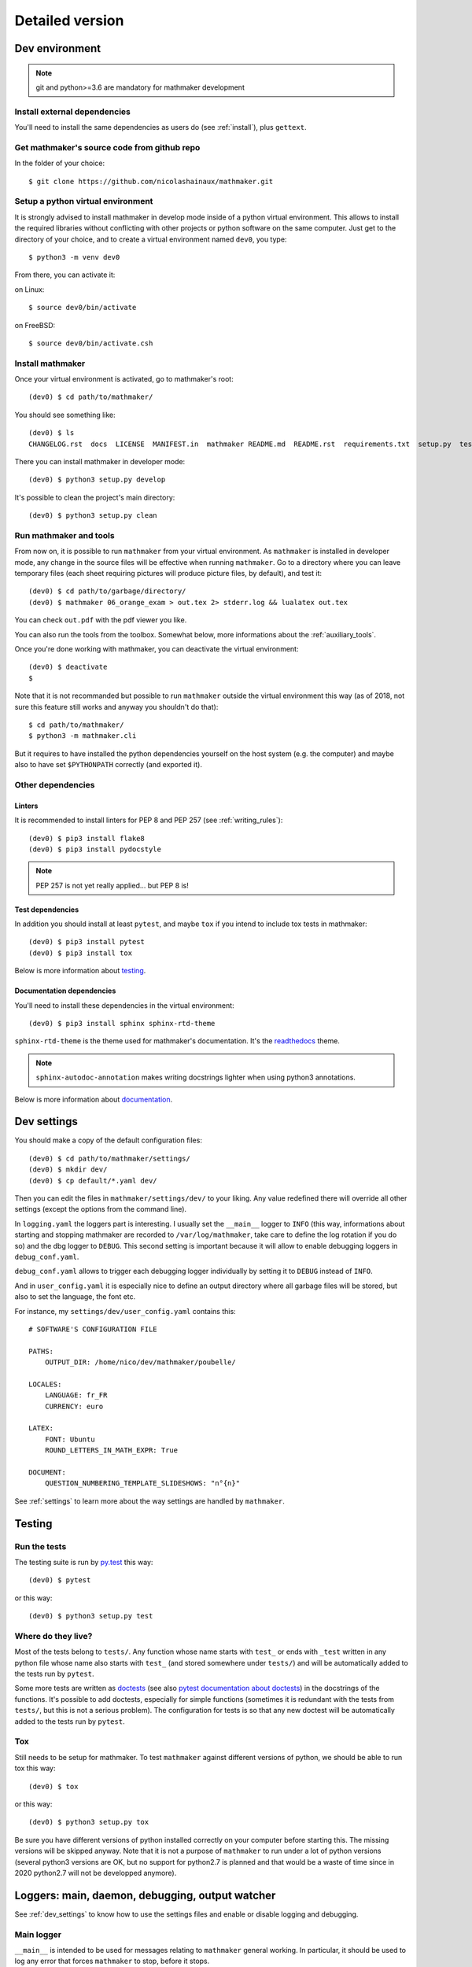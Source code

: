 Detailed version
----------------

Dev environment
^^^^^^^^^^^^^^^

.. note::

  git and python>=3.6 are mandatory for mathmaker development

Install external dependencies
"""""""""""""""""""""""""""""
You'll need to install the same dependencies as users do (see :ref:`install`), plus ``gettext``.

Get mathmaker's source code from github repo
""""""""""""""""""""""""""""""""""""""""""""

In the folder of your choice:

::

    $ git clone https://github.com/nicolashainaux/mathmaker.git

Setup a python virtual environment
""""""""""""""""""""""""""""""""""

It is strongly advised to install mathmaker in develop mode inside of a python virtual environment. This allows to install the required libraries without conflicting with other projects or python software on the same computer. Just get to the directory of your choice, and to create a virtual environment named ``dev0``, you type:

::

    $ python3 -m venv dev0

From there, you can activate it:

on Linux::

    $ source dev0/bin/activate

on FreeBSD::

    $ source dev0/bin/activate.csh

Install mathmaker
"""""""""""""""""

Once your virtual environment is activated, go to mathmaker's root:

::

    (dev0) $ cd path/to/mathmaker/

You should see something like:
::

    (dev0) $ ls
    CHANGELOG.rst  docs  LICENSE  MANIFEST.in  mathmaker README.md  README.rst  requirements.txt  setup.py  tests  tools  tox.ini

There you can install mathmaker in developer mode:
::

    (dev0) $ python3 setup.py develop

It's possible to clean the project's main directory:
::

    (dev0) $ python3 setup.py clean


Run mathmaker and tools
"""""""""""""""""""""""

From now on, it is possible to run ``mathmaker`` from your virtual environment. As ``mathmaker`` is installed in developer mode, any change in the source files will be effective when running ``mathmaker``. Go to a directory where you can leave temporary files (each sheet requiring pictures will produce picture files, by default), and test it:
::

    (dev0) $ cd path/to/garbage/directory/
    (dev0) $ mathmaker 06_orange_exam > out.tex 2> stderr.log && lualatex out.tex

You can check ``out.pdf`` with the pdf viewer you like.

You can also run the tools from the toolbox. Somewhat below, more informations about the :ref:`auxiliary_tools`.

Once you're done working with mathmaker, you can deactivate the virtual environment:
::

    (dev0) $ deactivate
    $

Note that it is not recommanded but possible to run ``mathmaker`` outside the virtual environment this way (as of 2018, not sure this feature still works and anyway you shouldn't do that):
::

    $ cd path/to/mathmaker/
    $ python3 -m mathmaker.cli

But it requires to have installed the python dependencies yourself on the host system (e.g. the computer) and maybe also to have set ``$PYTHONPATH`` correctly (and exported it).

Other dependencies
""""""""""""""""""

Linters
#######

It is recommended to install linters for PEP 8 and PEP 257 (see :ref:`writing_rules`):

::

    (dev0) $ pip3 install flake8
    (dev0) $ pip3 install pydocstyle

.. note::

    PEP 257 is not yet really applied... but PEP 8 is!


Test dependencies
#################
In addition you should install at least ``pytest``, and maybe ``tox`` if you intend to include tox tests in mathmaker:

::

    (dev0) $ pip3 install pytest
    (dev0) $ pip3 install tox

Below is more information about `testing`_.

Documentation dependencies
##########################
You'll need to install these dependencies in the virtual environment:

::

    (dev0) $ pip3 install sphinx sphinx-rtd-theme

``sphinx-rtd-theme`` is the theme used for mathmaker's documentation. It's the `readthedocs <https://readthedocs.org/>`_ theme.

.. note::

    ``sphinx-autodoc-annotation`` makes writing docstrings lighter when using python3 annotations.

Below is more information about `documentation`_.

.. _dev_settings:

Dev settings
^^^^^^^^^^^^

You should make a copy of the default configuration files:
::

    (dev0) $ cd path/to/mathmaker/settings/
    (dev0) $ mkdir dev/
    (dev0) $ cp default/*.yaml dev/

Then you can edit the files in ``mathmaker/settings/dev/`` to your liking. Any value redefined there will override all other settings (except the options from the command line).

In ``logging.yaml`` the loggers part is interesting. I usually set the ``__main__`` logger to ``INFO`` (this way, informations about starting and stopping mathmaker are recorded to ``/var/log/mathmaker``, take care to define the log rotation if you do so) and the dbg logger to ``DEBUG``. This second setting is important because it will allow to enable debugging loggers in ``debug_conf.yaml``.

``debug_conf.yaml`` allows to trigger each debugging logger individually by setting it to ``DEBUG`` instead of ``INFO``.

And in ``user_config.yaml`` it is especially nice to define an output directory where all garbage files will be stored, but also to set the language, the font etc.

For instance, my ``settings/dev/user_config.yaml`` contains this:
::

    # SOFTWARE'S CONFIGURATION FILE

    PATHS:
        OUTPUT_DIR: /home/nico/dev/mathmaker/poubelle/

    LOCALES:
        LANGUAGE: fr_FR
        CURRENCY: euro

    LATEX:
        FONT: Ubuntu
        ROUND_LETTERS_IN_MATH_EXPR: True

    DOCUMENT:
        QUESTION_NUMBERING_TEMPLATE_SLIDESHOWS: "n°{n}"

See :ref:`settings` to learn more about the way settings are handled by ``mathmaker``.


Testing
^^^^^^^

Run the tests
"""""""""""""

The testing suite is run by `py.test <http://pytest.org/latest/contents.html>`_ this way:

::

    (dev0) $ pytest

or this way:

::

    (dev0) $ python3 setup.py test

Where do they live?
"""""""""""""""""""

Most of the tests belong to ``tests/``. Any function whose name starts with ``test_`` or ends with ``_test`` written in any python file whose name also starts with ``test_`` (and stored somewhere under ``tests/``) and will be automatically added to the tests run by ``pytest``.

Some more tests are written as `doctests <https://docs.python.org/3/library/doctest.html>`_ (see also `pytest documentation about doctests <http://pytest.org/latest/doctest.html>`_) in the docstrings of the functions. It's possible to add doctests, especially for simple functions (sometimes it is redundant with the tests from ``tests/``, but this is not a serious problem). The configuration for tests is so that any new doctest will be automatically added to the tests run by ``pytest``.

Tox
"""

Still needs to be setup for mathmaker. To test ``mathmaker`` against different versions of python, we should be able to run tox this way:
::

    (dev0) $ tox

or this way:

::

    (dev0) $ python3 setup.py tox

Be sure you have different versions of python installed correctly on your computer before starting this. The missing versions will be skipped anyway. Note that it is not a purpose of ``mathmaker`` to run under a lot of python versions (several python3 versions are OK, but no support for python2.7 is planned and that would be a waste of time since in 2020 python2.7 will not be developped anymore).

.. _logging_debugging:

Loggers: main, daemon, debugging, output watcher
^^^^^^^^^^^^^^^^^^^^^^^^^^^^^^^^^^^^^^^^^^^^^^^^

See :ref:`dev_settings` to know how to use the settings files and enable or disable logging and debugging.

Main logger
"""""""""""

``__main__`` is intended to be used for messages relating to ``mathmaker`` general working. In particular, it should be used to log any error that forces ``mathmaker`` to stop, before it stops.

In order to use this ``__main__`` logger, you can write this at the start of any function (assuming you have imported settings at the top of the file):

::

    log = settings.mainlogger


And then inside this function:

::

    log.error("message")

(or ``log.warning("message")`` or ``log.critical("message")`` depending on the severity level).

If an Exception led to stop ``mathmaker``, then the message should include its Traceback (if you notice this is not the case somewhere, you can modify this and make a pull request). For instance in ``cli.py``:

::

    try:
        shared.machine.write_out(str(sh))
    except Exception:
        log.error("An exception occured during the creation of the sheet.",
                  exc_info=True)
        shared.db.close()
        sys.exit(1)

Daemon logger
"""""""""""""

This logger is intended to be used by the daemon script. Works the same way as the main logger.

Debugging logger
""""""""""""""""

``dbg`` is the logger dedicated to debugging and ready to use. No need to write ``sys.stderr.write(msg)`` anywhere.

If there's no logger object in the function you want to print debugging messages, you can create one this way:

* Add the matching entry in ``debug_conf.yaml`` (both the ``settings/default/`` and ``settings/dev/`` versions, but set to ``INFO`` in the ``settings/default/`` version). For short modules, you can add only one level, and for modules containing lots of functions of classes, two levels should be added, like the example of the extract below: ::

    dbg:
        db: INFO
        wording:
            merge_nb_unit_pairs: INFO
            setup_wording_format_of: INFO
            insert_nonbreaking_spaces: INFO
        class_or_module_name:
            fct: DEBUG

* Import the settings at the top of the file, if it's not done yet: ::

    from mathmaker import settings


* Create the logger at the start of the function (i.e. locally): ::

    def fct():
        log = settings.dbg_logger.getChild('class_or_module_name.fct')

* Then where you need it, inside ``fct``, write messages this way: ::

    log.debug("the message you like")


Later when you need to disable this logger, you just set it to ``INFO`` instead of ``DEBUG`` in ``settings/dev/debug_conf.yaml``. See :ref:`dev_settings` for information on these files.

(Will be obsolete once the core is replaced by ``mathmakerlib``) A summary of the conventions used to represent the different core objects (i.e. what their ``__repr__()`` returns):

.. image:: pics/dbg_all.png

Output Watcher logger
"""""""""""""""""""""
This is another debugging logger. It can be used to check wether output is as expected, in order to detect bugs that do not crash mathmaker.
Works the same way as the main logger. The log messages are sent to another facility (local4), in order to be recorded independently.

System log configuration
^^^^^^^^^^^^^^^^^^^^^^^^

Systems using ``rsyslog``
"""""""""""""""""""""""""

The communication with ``rsyslog`` goes through a local Unix socket (no need to load ``rsyslog`` TCP or UDP modules).

.. note::

    The default socket is ``/dev/log`` for Linux systems, and ``/var/run/log`` for FreeBSD. These values are defined in the logging*.yaml settings files.

``rsyslog`` may be already enabled and running by default (Ubuntu) or you can install, enable and start it (in Manjaro, ``# systemctl enable rsyslog`` and ``# systemctl start rsyslog``).

Ensure ``/etc/rsyslog.conf`` contains these lines:
::

    $ModLoad imuxsock

    $IncludeConfig /etc/rsyslog.d/*.conf

Then create (if not created yet) a 'local' configuration file, like: ``/etc/rsyslog.d/40-local.conf`` and put (or add) in it:

.. code-block:: text

    #  Local user rules for rsyslog.
    #
    #
    local4.*                     /var/log/mathmaker_output.log
    local5.*                     /var/log/mathmaker.log
    local6.*                     /var/log/mathmakerd.log

Then save it and restart:

- in Ubuntu: ``# service rsyslog restart``
- in Manjaro: ``# systemctl restart rsyslog``

.. warning::
    Do not create ``/var/log/mathmaker.log`` yourself with the wrong rights, otherwise nothing will be logged.

To format the messages in a nicer way, it's possible to add this in /etc/rsyslog.conf:

.. code-block:: text

    $template MathmakerTpl,"%$now% %timegenerated:12:23:date-rfc3339% %syslogtag%%msg%\n"

and then, modify /etc/rsyslog.d/40-local.conf like:

.. code-block:: text

    local4.*                        /var/log/mathmaker_output.log;MathmakerTpl
    local5.*                        /var/log/mathmaker.log;MathmakerTpl
    local6.*                        /var/log/mathmakerd.log;MathmakerTpl

Tools to check everything's fine: after having restarted rsyslog, enable some more informations output:

.. code-block:: console

    # export RSYSLOG_DEBUGLOG="/var/log/myrsyslogd.log"
    # export RSYSLOG_DEBUG="Debug"

and running the configuration validation:

.. code-block:: console

    # rsyslogd -N2 | grep "mathmaker"

should show something like (errorless):

.. code-block:: console

    rsyslogd: version 7.4.4, config validation run (level 2), master config /etc/rsyslog.conf
    2564.153590773:7f559632b780:   ACTION 0x2123160 [builtin:omfile:/var/log/mathmaker.log;MathmakerTpl]
    2564.154126386:7f559632b780:   ACTION 0x2123990 [builtin:omfile:/var/log/mathmakerd.log;MathmakerTpl]
    2564.158461309:7f559632b780:   ACTION 0x2123160 [builtin:omfile:/var/log/mathmaker.log;MathmakerTpl]
    2564.158729012:7f559632b780:   ACTION 0x2123990 [builtin:omfile:/var/log/mathmakerd.log;MathmakerTpl]
    rsyslogd: End of config validation run. Bye.

Once you've checked this works as expected, do not forget to configure your log rotation.

.. note::

    mathmaker does not support systemd journalisation (the default one in Manjaro). You may have to setup systemd too (enable ``ForwardToSyslog`` in its conf file) in order to get ``rsyslog`` recording messages. Also you may need to add ``$ModLoad imjournal`` in ``/etc/rsyslog.conf`` and to create the file ``/var/spool/rsyslog``. For a better setup, see https://www.freedesktop.org/wiki/Software/systemd/syslog/. A workaround to prevent duplicate messages could be to discard the unwanted ones, like described here: http://www.rsyslog.com/discarding-unwanted-messages/.

Documentation
^^^^^^^^^^^^^

Current state
"""""""""""""

As stated in the :ref:`guided_tour.foreword`, the documentation is being turned from doxygen to Sphinx, so there are missing parts .

Any new function or module has to be documented as described in `PEP 257  <https://www.python.org/dev/peps/pep-0257/>`_.

The doxygen documentation for version 0.6 is `here <http://mathmaker.sourceforge.net/contribute/doc/annotated.html>`_. The core parts are still correct, so far.

Format
""""""

This documentation is written in `ReStructured Text <http://thomas-cokelaer.info/tutorials/sphinx/rest_syntax.html>`_ format.

There are no newlines inside paragraphs. Set your editor to wrap lines automatically to your liking.

Make html
"""""""""

To produce the html documentation:

::

    (dev0) mathmaker [dev] $ $ cd docs/
    (dev0) mathmaker/docs [dev] $ $ make html

If modules have changed (new ones, deleted ones), it is necessary to rebuild the autogenerated index:

::

    (dev0) mathmaker/docs [dev] $ sphinx-apidoc -f -o . ../mathmaker

.. _auxiliary_tools:

Auxiliary tools
^^^^^^^^^^^^^^^

Several standalone scripts live in the ``toolbox/`` directory under root. They can be useful for several tasks that automate the handling of data.

* ``build_db.py`` rebuilds the database from scratch, updating its data from several sources (some \*.yaml files, \*.po files etc.). This tool greatly needs to be rewritten! And once the database is smaller, it should be included in the main code and used to generate the database that will be shipped).

* ``build_index.py`` must be run when a new sheet is to be "registered" (or removed)

* ``update_pot_files``, a shell script making use of ``xgettext`` and of the scripts ``merge_py_updates_to_main_pot_file``, ``merge_yaml_updates_to_pot_file`` and ``merge_xml_updates_to_pot_file`` (this last one will be removed in 0.7.2). Run ``update_pot_files`` to update ``locale/mathmaker.pot`` when new strings to translate have been added to python code (i.e. inside a call to ``_()``) or new entries have been added to any yaml or xml (xml files will be turned to yaml files in 0.7.2) file from ``mathmaker/data`` (only entries matching a number of identifiers are taken into account, see DEFAULT_KEYWORDS in the source code to know which ones exactly).

``import_msgstr`` and ``retrieve_po_entries`` are useful on some rare occasions. See their docstrings for more explanations. They both have a ``--help`` option.

``pythagorean_triples_generator`` shouldn't be of any use any more (later on maybe a part of its code will be incorporated to ``build_db.py``, that's why it's still around here)

.. _writing_rules:

Writing rules
^^^^^^^^^^^^^

It is necessary to write the cleanest code possible. It has not been the case in the past, but the old code is updated chunk by chunk and **any new code portion must follow python's best practices**, to avoid adding to the mess, and so, must:

* Use idioms (to learn some, it is recommended to read Jeff Knupp's `Writing Idiomatic Python <https://jeffknupp.com/writing-idiomatic-python-ebook/>`_)

* Conform to the `PEP 8 -- Style Guide for Python <https://www.python.org/dev/peps/pep-0008/>`_

* Conform to the `PEP 257 -- Docstring Conventions <https://www.python.org/dev/peps/pep-0257/>`_

And of course, all the code is written in english.

As to PEP 8, mathmaker 's code being free from errors, the best is to use a linter, like ``flake8``. They also exist as plugins to various text editors or IDE (see :ref:`atom_packages` for instance). Three `error codes <http://pep8.readthedocs.io/en/latest/intro.html#error-codes>`_ are ignored (see ``.flake8``):

* E129 because it is triggered anytime a comment is used to separate a multiline conditional of an ``if`` statement from its nested suite. A choice has been made to wrap multiline conditions in ``()`` and realize the separation with next indented block using a ``# __`` comment (or any other comment if it's necessary) and this complies with PEP 8 (second option here):

    Acceptable options in this situation include, but are not limited to:

    ::

        # No extra indentation.
        if (this_is_one_thing and
            that_is_another_thing):
            do_something()

        # Add a comment, which will provide some distinction in editors
        # supporting syntax highlighting.
        if (this_is_one_thing and
            that_is_another_thing):
            # Since both conditions are true, we can frobnicate.
            do_something()

* W503 because PEP 8 does not compel to break before binary operators (the choice of breaking *after* binary operators has been done).

* E704 because on some occasions it is OK to put several *short* statements on one line in the case of ``def``. It is the case in several test files using lines like ``def v0(): return Value(4)``

Other choices are:

* A maximum line length of 79
* Declare ``_`` as builtin, otherwise all calls to ``_()`` (i.e. the translation function installed by gettext) would trigger flake8's error F821 (undefined name).
* No complexity check. This might change in the future, but the algorithms in the core are complex. It's not easy to make them more simple (if anyone wants to try, (s)he's welcome).
* Name modules, functions, instances, and other variables in lower case, whenever possible using a single ``word`` but if necessary, using ``several_words_separated_with_underscores``.
* Name classes in CapitalizedWords, like: ``SuchAWonderfullClass`` (don't use mixedCase, like ``wrongCapitalizedClass``).
* All ``import`` statements must be at the top of any module. It must be avoided to add ``from ... import ...`` at the top of some functions, but sometimes it's necessary. A solution to avoid this is always preferred.
* All text files (including program code) are encoded in UTF-8.

As to PEP 257, this is also a good idea to use a linter, but lots of documentation being written as doxygen comments, the linter will detect a lot of missing docstrings. Just be sure the part you intend to push does not introduce new PEP 257 errors (their number must decrease with time, never increase).

The text of any docstring is marked up with reStructuredText.

The module `mathmaker.lib.tools.wording` can be considered as a reference on how to write correct docstrings. As an example, the code of two functions is reproduced here.

.. note::

    The use of python3's annotations and ``sphinx-autodoc-annotation`` would automatically add the types (including return type) to the generated documentation. If ``sphinx-autodoc-annotation``'s bug is corrected, the ``:type ...: ...`` and ``:rtype: ...`` lines will be removed.

.. code-block:: python

    def cut_off_hint_from(sentence: str) -> tuple:
        """
        Return the sentence and the possible hint separated.

        Only one hint will be taken into account.

        :param sentence: the sentence to inspect
        :type sentence: str
        :rtype: tuple

        :Examples:

        >>> cut_off_hint_from("This sentence has no hint.")
        ('This sentence has no hint.', '')
        >>> cut_off_hint_from("This sentence has a hint: |hint:length_unit|")
        ('This sentence has a hint:', 'length_unit')
        >>> cut_off_hint_from("Malformed hint:|hint:length_unit|")
        ('Malformed hint:|hint:length_unit|', '')
        >>> cut_off_hint_from("Malformed hint: |hint0:length_unit|")
        ('Malformed hint: |hint0:length_unit|', '')
        >>> cut_off_hint_from("Two hints: |hint:unit| |hint:something_else|")
        ('Two hints: |hint:unit|', 'something_else')
        """
        last_word = sentence.split()[-1:][0]
        hint_block = ""
        if (is_wrapped(last_word, braces='||')
            and last_word[1:-1].startswith('hint:')):
            # __
            hint_block = last_word
        if len(hint_block):
            new_s = " ".join(w for w in sentence.split() if w != hint_block)
            hint = hint_block[1:-1].split(sep=':')[1]
            return (new_s, hint)
        else:
            return (sentence, "")


    def merge_nb_unit_pairs(arg: object):
        r"""
        Merge all occurences of {nbN} {\*_unit} in arg.wording into {nbN\_\*_unit}.

        In the same time, the matching attribute arg.nbN\_\*_unit is set with
        Value(nbN, unit=Unit(arg.\*_unit)).into_str(display_SI_unit=True)
        (the possible exponent is taken into account too).

        :param arg: the object whose attribute wording will be processed. It must
          have a wording attribute as well as nbN and \*_unit attributes.
        :type arg: object
        :rtype: None

        :Example:

        >>> class Object(object): pass
        ...
        >>> arg = Object()
        >>> arg.wording = 'I have {nb1} {capacity_unit} of water.'
        >>> arg.nb1 = 2
        >>> arg.capacity_unit = 'L'
        >>> merge_nb_unit_pairs(arg)
        >>> arg.wording
        'I have {nb1_capacity_unit} of water.'
        >>> arg.nb1_capacity_unit
        '\\SI{2}{L}'
        """

.. _atom_packages:

Atom packages
^^^^^^^^^^^^^

This paragraph lists useful packages for atom users (visit the links to have full install and setup informations):

* ``flake8`` linter provider: `linter-flake8 <https://atom.io/packages/linter-flake8>`_ (Note: you should let the settings as is, except for the "Project config file" entry where you can write ".flake8" to use ``mathmaker`` project's settings.)

* ``pydocstyle`` linter provider: `linter-pydocstyle <https://atom.io/packages/linter-pydocstyle>`_

* python3's highlighter:  `MagicPython <https://atom.io/packages/MagicPython>`_ (MagicPython is able to highlight correctly python3's annotations. You'll have to disable the language-python core package.)

* To edit rst documentation: `language-restructuredtext <https://atom.io/packages/language-restructuredtext>`_ and `rst-preview-pandoc <https://atom.io/packages/rst-preview-pandoc>`_
